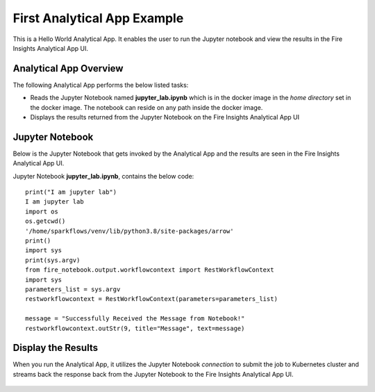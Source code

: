 First Analytical App Example
============================

This is a Hello World Analytical App. It enables the user to run the Jupyter notebook and view the results in the Fire Insights Analytical App UI.

Analytical App Overview
-----------------------

The following Analytical App performs the below listed tasks:

* Reads the Jupyter Notebook named **jupyter_lab.ipynb** which is in the docker image in the `home directory` set in the docker image. The notebook can reside on any path inside the docker image.
* Displays the results returned from the Jupyter Notebook on the Fire Insights Analytical App UI


.. figure:: ../../_assets/jupyter/jupyter_app_basic.png
   :alt: jupyter
   :width: 60%

Jupyter Notebook
----------------

Below is the Jupyter Notebook that gets invoked by the Analytical App and the results are seen in the Fire Insights Analytical App UI.

Jupyter Notebook **jupyter_lab.ipynb**, contains the below code:

::

    print("I am jupyter lab")
    I am jupyter lab
    import os
    os.getcwd()
    '/home/sparkflows/venv/lib/python3.8/site-packages/arrow'
    print()
    import sys
    print(sys.argv)
    from fire_notebook.output.workflowcontext import RestWorkflowContext
    import sys
    parameters_list = sys.argv
    restworkflowcontext = RestWorkflowContext(parameters=parameters_list)

    message = "Successfully Received the Message from Notebook!"
    restworkflowcontext.outStr(9, title="Message", text=message)

Display the Results
------------------

When you run the Analytical App, it utilizes the Jupyter Notebook `connection` to submit the job to Kubernetes cluster and streams back the response back from the Jupyter Notebook to the Fire Insights Analytical App UI.

.. figure:: ../../_assets/jupyter/example-app-run.PNG
   :alt: jupyter
   :width: 60%

.. figure:: ../../_assets/jupyter/example-response.PNG
   :alt: jupyter
   :width: 60%

